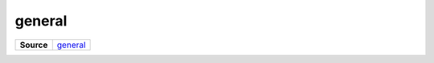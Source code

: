 =======
general
=======

.. list-table:: 
   :widths: auto
   :stub-columns: 1

   * - Source
     - `general <https://github.com/evannetwork/ui-core/tree/master/dapps/ui.libs/src/general.scss>`__

 